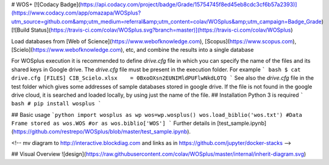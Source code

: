# WOS+
[![Codacy Badge](https://api.codacy.com/project/badge/Grade/15754745f8ed45eb8cdc3cf6b57a2393)](https://www.codacy.com/app/omazapa/WOSplus?utm_source=github.com&amp;utm_medium=referral&amp;utm_content=colav/WOSplus&amp;utm_campaign=Badge_Grade)
[![Build Status](https://travis-ci.com/colav/WOSplus.svg?branch=master)](https://travis-ci.com/colav/WOSplus)

Load databases from [Web of Science](https://www.webofknowledge.com), [Scopus](https://www.scopus.com), [Scielo](https://www.webofknowledge.com), etc, and combine the results into a single database

For WOSplus execution it is recommended to define `drive.cfg` file in which you can specify the name of the files and its shared keys in Google drive. The `drive.cfg` file must be present in the execution folder. For example
``` bash
$ cat drive.cfg
[FILES]
CIB_Scielo.xlsx    = 0BxoOXsn2EUNIMldPUFlwNkdLOTQ
```
See also the `drive.cfg` file in the test folder which gives some addresses of sample databases stored in google drive. If the file is not found in the google drive cloud, it is searched and loaded locally, by using just the name of the file.
## Installation
Python 3 is required
``` bash
# pip install wosplus
```

## Basic usage
```python
import wosplus as wp
wos=wp.wosplus() 
wos.load_biblio('wos.txt')
#Data Frame stored as
wos.WOS
#or as
wos.biblio['WOS']
```
Further details in [test_sample.ipynb](https://github.com/restrepo/WOSplus/blob/master/test_sample.ipynb).

<!-- mv diagram to http://interactive.blockdiag.com and links as in https://github.com/jupyter/docker-stacks -->

## Visual Overview
![design](https://raw.githubusercontent.com/colav/WOSplus/master/internal/inherit-diagram.svg)


